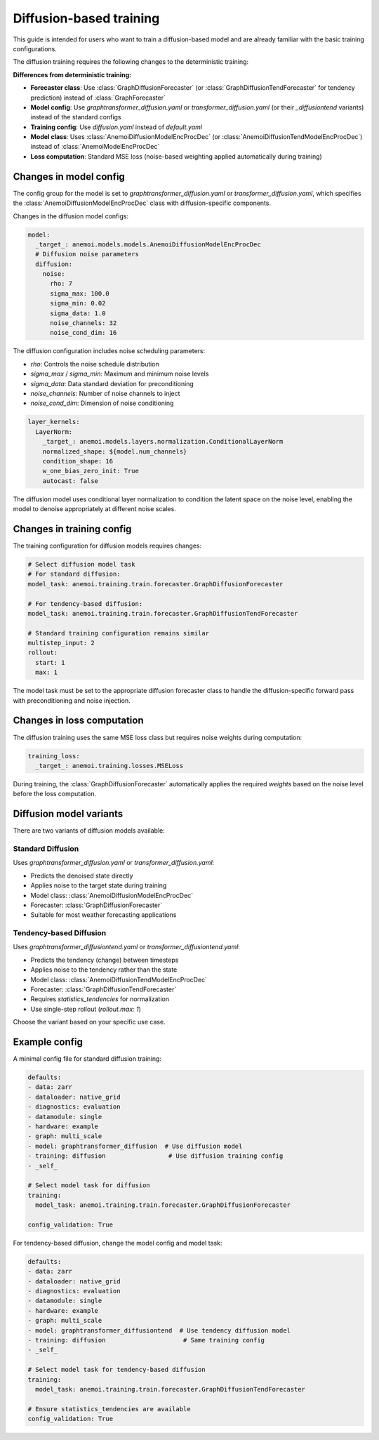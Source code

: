 ##########################
 Diffusion-based training
##########################

This guide is intended for users who want to train a diffusion-based
model and are already familiar with the basic training configurations.

The diffusion training requires the following changes to the
deterministic training:

**Differences from deterministic training:**

-  **Forecaster class**: Use :class:`GraphDiffusionForecaster` (or
   :class:`GraphDiffusionTendForecaster` for tendency prediction)
   instead of :class:`GraphForecaster`

-  **Model config**: Use `graphtransformer_diffusion.yaml` or
   `transformer_diffusion.yaml` (or their `_diffusiontend` variants)
   instead of the standard configs

-  **Training config**: Use `diffusion.yaml` instead of `default.yaml`

-  **Model class**: Uses :class:`AnemoiDiffusionModelEncProcDec` (or
   :class:`AnemoiDiffusionTendModelEncProcDec`) instead of
   :class:`AnemoiModelEncProcDec`

-  **Loss computation**: Standard MSE loss (noise-based weighting
   applied automatically during training)

*************************
 Changes in model config
*************************

The config group for the model is set to
`graphtransformer_diffusion.yaml` or `transformer_diffusion.yaml`, which
specifies the :class:`AnemoiDiffusionModelEncProcDec` class with
diffusion-specific components.

Changes in the diffusion model configs:

.. code:: yaml

   model:
     _target_: anemoi.models.models.AnemoiDiffusionModelEncProcDec
     # Diffusion noise parameters
     diffusion:
       noise:
         rho: 7
         sigma_max: 100.0
         sigma_min: 0.02
         sigma_data: 1.0
         noise_channels: 32
         noise_cond_dim: 16

The diffusion configuration includes noise scheduling parameters:

-  `rho`: Controls the noise schedule distribution
-  `sigma_max` / `sigma_min`: Maximum and minimum noise levels
-  `sigma_data`: Data standard deviation for preconditioning
-  `noise_channels`: Number of noise channels to inject
-  `noise_cond_dim`: Dimension of noise conditioning

.. code:: yaml

   layer_kernels:
     LayerNorm:
       _target_: anemoi.models.layers.normalization.ConditionalLayerNorm
       normalized_shape: ${model.num_channels}
       condition_shape: 16
       w_one_bias_zero_init: True
       autocast: false

The diffusion model uses conditional layer normalization to condition
the latent space on the noise level, enabling the model to denoise
appropriately at different noise scales.

****************************
 Changes in training config
****************************

The training configuration for diffusion models requires changes:

.. code:: yaml

   # Select diffusion model task
   # For standard diffusion:
   model_task: anemoi.training.train.forecaster.GraphDiffusionForecaster

   # For tendency-based diffusion:
   model_task: anemoi.training.train.forecaster.GraphDiffusionTendForecaster

   # Standard training configuration remains similar
   multistep_input: 2
   rollout:
     start: 1
     max: 1

The model task must be set to the appropriate diffusion forecaster class
to handle the diffusion-specific forward pass with preconditioning and
noise injection.

*****************************
 Changes in loss computation
*****************************

The diffusion training uses the same MSE loss class but requires noise
weights during computation:

.. code:: yaml

   training_loss:
     _target_: anemoi.training.losses.MSELoss

During training, the :class:`GraphDiffusionForecaster` automatically
applies the required `weights` based on the noise level before the loss
computation.

**************************
 Diffusion model variants
**************************

There are two variants of diffusion models available:

**Standard Diffusion**
======================

Uses `graphtransformer_diffusion.yaml` or `transformer_diffusion.yaml`:

-  Predicts the denoised state directly
-  Applies noise to the target state during training
-  Model class: :class:`AnemoiDiffusionModelEncProcDec`
-  Forecaster: :class:`GraphDiffusionForecaster`
-  Suitable for most weather forecasting applications

**Tendency-based Diffusion**
============================

Uses `graphtransformer_diffusiontend.yaml` or
`transformer_diffusiontend.yaml`:

-  Predicts the tendency (change) between timesteps
-  Applies noise to the tendency rather than the state
-  Model class: :class:`AnemoiDiffusionTendModelEncProcDec`
-  Forecaster: :class:`GraphDiffusionTendForecaster`
-  Requires `statistics_tendencies` for normalization
-  Use single-step rollout (`rollout.max: 1`)

Choose the variant based on your specific use case.

****************
 Example config
****************

A minimal config file for standard diffusion training:

.. code:: yaml

   defaults:
   - data: zarr
   - dataloader: native_grid
   - diagnostics: evaluation
   - datamodule: single
   - hardware: example
   - graph: multi_scale
   - model: graphtransformer_diffusion  # Use diffusion model
   - training: diffusion                 # Use diffusion training config
   - _self_

   # Select model task for diffusion
   training:
     model_task: anemoi.training.train.forecaster.GraphDiffusionForecaster

   config_validation: True

For tendency-based diffusion, change the model config and model task:

.. code:: yaml

   defaults:
   - data: zarr
   - dataloader: native_grid
   - diagnostics: evaluation
   - datamodule: single
   - hardware: example
   - graph: multi_scale
   - model: graphtransformer_diffusiontend  # Use tendency diffusion model
   - training: diffusion                     # Same training config
   - _self_

   # Select model task for tendency-based diffusion
   training:
     model_task: anemoi.training.train.forecaster.GraphDiffusionTendForecaster

   # Ensure statistics_tendencies are available
   config_validation: True
